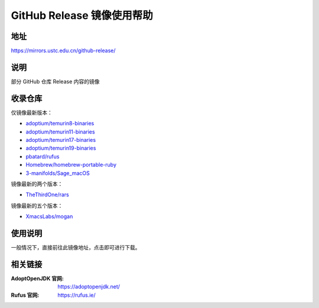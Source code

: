 ===========================
GitHub Release 镜像使用帮助
===========================

地址
====

https://mirrors.ustc.edu.cn/github-release/

说明
====

部分 GitHub 仓库 Release 内容的镜像

收录仓库
========

仅镜像最新版本：

* `adoptium/temurin8-binaries <https://github.com/adoptium/temurin8-binaries>`_
* `adoptium/temurin11-binaries <https://github.com/adoptium/temurin11-binaries>`_
* `adoptium/temurin17-binaries <https://github.com/adoptium/temurin17-binaries>`_
* `adoptium/temurin19-binaries <https://github.com/adoptium/temurin19-binaries>`_
* `pbatard/rufus <https://github.com/pbatard/rufus>`_
* `Homebrew/homebrew-portable-ruby <https://github.com/Homebrew/homebrew-portable-ruby>`_
* `3-manifolds/Sage_macOS <https://github.com/3-manifolds/Sage_macOS>`_

镜像最新的两个版本：

* `TheThirdOne/rars <https://github.com/TheThirdOne/rars>`_

镜像最新的五个版本：

* `XmacsLabs/mogan <https://github.com/XmacsLabs/mogan>`_

使用说明
========

一般情况下，直接前往此镜像地址，点击即可进行下载。

相关链接
========

:AdoptOpenJDK 官网: https://adoptopenjdk.net/
:Rufus 官网: https://rufus.ie/
